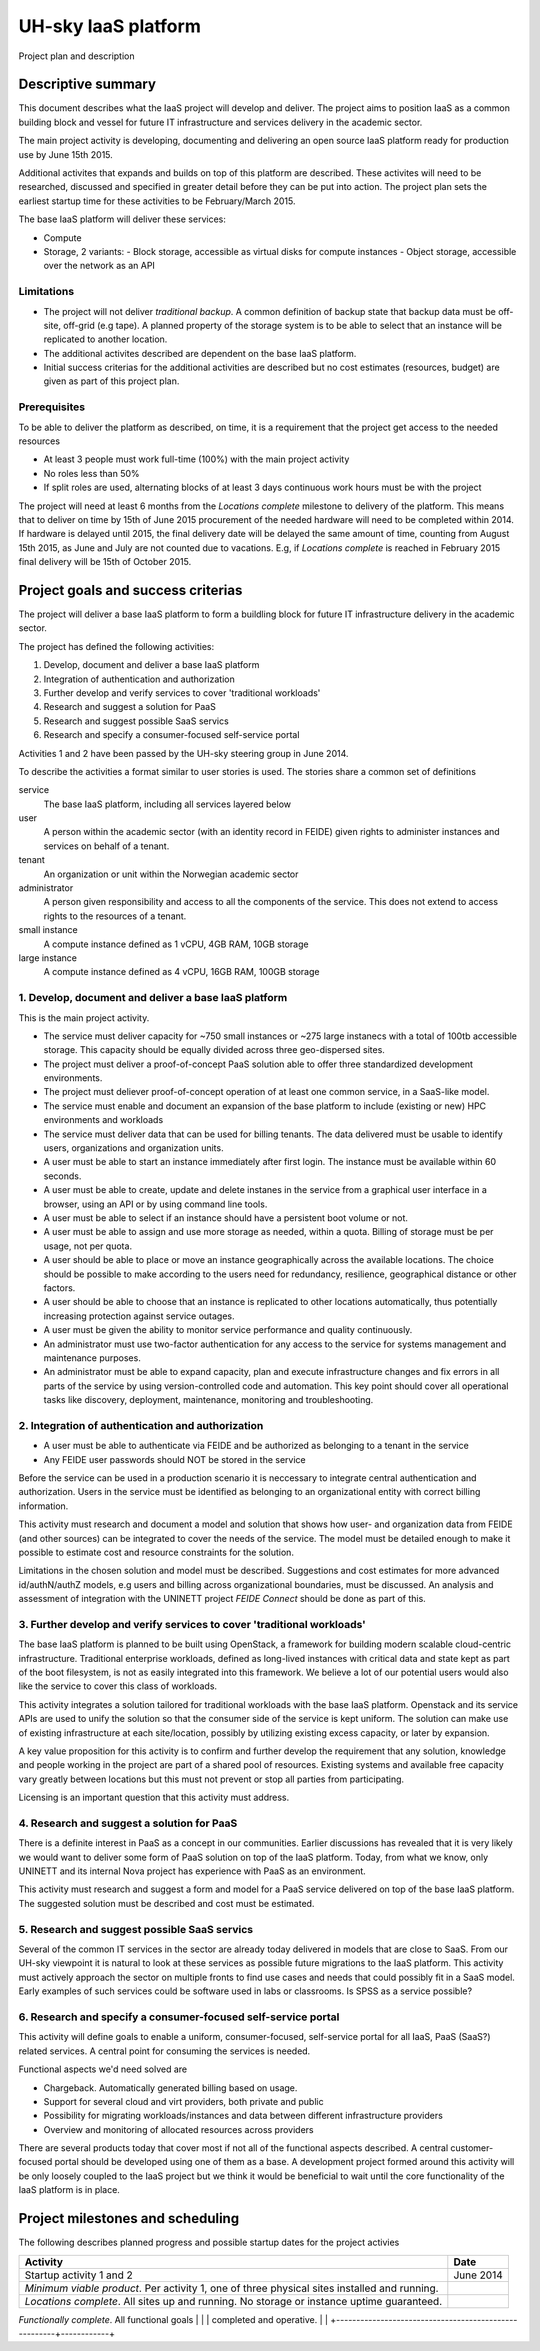 ====================
UH-sky IaaS platform
====================
Project plan and description

Descriptive summary
===================

This document describes what the IaaS project will develop and deliver. The project
aims to position IaaS as a common building block and vessel for future IT
infrastructure and services delivery in the academic sector.

The main project activity is developing, documenting and delivering an open
source IaaS platform ready for production use by June 15th 2015.

Additional activites that expands and builds on top of this platform are
described. These activites will need to be researched, discussed and specified
in greater detail before they can be put into action. The project plan sets
the earliest startup time for these activities to be February/March 2015.

The base IaaS platform will deliver these services:

- Compute
- Storage, 2 variants:
  - Block storage, accessible as virtual disks for compute instances
  - Object storage, accessible over the network as an API

Limitations
-----------

- The project will not deliver *traditional backup*. A common definition of
  backup state that backup data must be off-site, off-grid (e.g tape). A
  planned property of the storage system is to be able to select that an
  instance will be replicated to another location.
- The additional activites described are dependent on the base IaaS platform.
- Initial success criterias for the additional activities are described but
  no cost estimates (resources, budget) are given as part of this project plan.

Prerequisites
-------------

To be able to deliver the platform as described, on time, it is a requirement
that the project get access to the needed resources

- At least 3 people must work full-time (100%) with the main project activity
- No roles less than 50%
- If split roles are used, alternating blocks of at least 3 days continuous
  work hours must be with the project

The project will need at least 6 months from the *Locations complete* milestone
to delivery of the platform. This means that to deliver on time by 15th of June
2015 procurement of the needed hardware will need to be completed within 2014.
If hardware is delayed until 2015, the final delivery date will be delayed the
same amount of time, counting from August 15th 2015, as June and July are not
counted due to vacations. E.g, if *Locations complete* is reached in February
2015 final delivery will be 15th of October 2015.

Project goals and success criterias
===================================

The project will deliver a base IaaS platform to form a buildling block for
future IT infrastructure delivery in the academic sector.

The project has defined the following activities:

1. Develop, document and deliver a base IaaS platform
2. Integration of authentication and authorization
3. Further develop and verify services to cover 'traditional workloads'
4. Research and suggest a solution for PaaS
5. Research and suggest possible SaaS servics
6. Research and specify a consumer-focused self-service portal

Activities 1 and 2 have been passed by the UH-sky steering group in June 2014.

To describe the activities a format similar to user stories is used. The
stories share a common set of definitions

service
  The base IaaS platform, including all services layered below

user
  A person within the academic sector (with an identity record in FEIDE) given
  rights to administer instances and services on behalf of a tenant.

tenant
  An organization or unit within the Norwegian academic sector

administrator
  A person given responsibility and access to all the components of the
  service. This does not extend to access rights to the resources of a tenant.

small instance
  A compute instance defined as 1 vCPU, 4GB RAM, 10GB storage

large instance
  A compute instance defined as 4 vCPU, 16GB RAM, 100GB storage


1. Develop, document and deliver a base IaaS platform
-----------------------------------------------------

This is the main project activity.

- The service must deliver capacity for ~750 small instances or ~275 large
  instanecs with a total of 100tb accessible storage. This capacity should
  be equally divided across three geo-dispersed sites.

- The project must deliver a proof-of-concept PaaS solution able to offer three
  standardized development environments.

- The project must deliever proof-of-concept operation of at least one common
  service, in a SaaS-like model.

- The service must enable and document an expansion of the base platform to
  include (existing or new) HPC environments and workloads

- The service must deliver data that can be used for billing tenants. The data
  delivered must be usable to identify users, organizations and organization
  units.

- A user must be able to start an instance immediately after first login. The
  instance must be available within 60 seconds.

- A user must be able to create, update and delete instanes in the service from
  a graphical user interface in a browser, using an API or by using command
  line tools.

- A user must be able to select if an instance should have a persistent boot
  volume or not.

- A user must be able to assign and use more storage as needed, within a quota.
  Billing of storage must be per usage, not per quota.

- A user should be able to place or move an instance geographically across the
  available locations. The choice should be possible to make according to the
  users need for redundancy, resilience, geographical distance or other
  factors.

- A user should be able to choose that an instance is replicated to other
  locations automatically, thus potentially increasing protection against
  service outages.

- A user must be given the ability to monitor service performance and quality
  continuously.

- An administrator must use two-factor authentication for any access to the
  service for systems management and maintenance purposes.

- An administrator must be able to expand capacity, plan and execute
  infrastructure changes and fix errors in all parts of the service by using
  version-controlled code and automation. This key point should cover all
  operational tasks like discovery, deployment, maintenance, monitoring and
  troubleshooting.


2. Integration of authentication and authorization
--------------------------------------------------

- A user must be able to authenticate via FEIDE and be authorized as belonging
  to a tenant in the service

- Any FEIDE user passwords should NOT be stored in the service

Before the service can be used in a production scenario it is neccessary to
integrate central authentication and authorization. Users in the service must
be identified as belonging to an organizational entity with correct billing
information.

This activity must research and document a model and solution that shows how
user- and organization data from FEIDE (and other sources) can be integrated
to cover the needs of the service. The model must be detailed enough to make
it possible to estimate cost and resource constraints for the solution.

Limitations in the chosen solution and model must be described. Suggestions
and cost estimates for more advanced id/authN/authZ models, e.g users and
billing across organizational boundaries, must be discussed. An analysis and
assessment of integration with the UNINETT project *FEIDE Connect* should be
done as part of this.


3. Further develop and verify services to cover 'traditional workloads'
-----------------------------------------------------------------------

The base IaaS platform is planned to be built using OpenStack, a framework for
building modern scalable cloud-centric infrastructure. Traditional enterprise
workloads, defined as long-lived instances with critical data and state kept as
part of the boot filesystem, is not as easily integrated into this framework.
We believe a lot of our potential users would also like the service to cover
this class of workloads.

This activity integrates a solution tailored for traditional workloads with the
base IaaS platform. Openstack and its service APIs are used to unify the
solution so that the consumer side of the service is kept uniform. The solution
can make use of existing infrastructure at each site/location, possibly by
utilizing existing excess capacity, or later by expansion.

A key value proposition for this activity is to confirm and further develop the
requirement that any solution, knowledge and people working in the project are
part of a shared pool of resources. Existing systems and available free
capacity vary greatly between locations but this must not prevent or stop all
parties from participating.

Licensing is an important question that this activity must address.


4. Research and suggest a solution for PaaS
-------------------------------------------

There is a definite interest in PaaS as a concept in our communities. Earlier
discussions has revealed that it is very likely we would want to deliver some
form of PaaS solution on top of the IaaS platform. Today, from what we know,
only UNINETT and its internal Nova project has experience with PaaS as an
environment.

This activity must research and suggest a form and model for a PaaS service
delivered on top of the base IaaS platform. The suggested solution must be
described and cost must be estimated.


5. Research and suggest possible SaaS servics
---------------------------------------------

Several of the common IT services in the sector are already today delivered in
models that are close to SaaS. From our UH-sky viewpoint it is natural to look
at these services as possible future migrations to the IaaS platform. This
activity must actively approach the sector on multiple fronts to find use cases
and needs that could possibly fit in a SaaS model. Early examples of such
services could be software used in labs or classrooms. Is SPSS as a service
possible?


6. Research and specify a consumer-focused self-service portal
---------------------------------------------------------------

This activity will define goals to enable a uniform, consumer-focused,
self-service portal for all IaaS, PaaS (SaaS?) related services. A central
point for consuming the services is needed.

Functional aspects we'd need solved are

- Chargeback. Automatically generated billing based on usage.

- Support for several cloud and virt providers, both private and public

- Possibility for migrating workloads/instances and data between different
  infrastructure providers

- Overview and monitoring of allocated resources across providers

There are several products today that cover most if not all of the functional
aspects described. A central customer-focused portal should be developed using
one of them as a base. A development project formed around this activity will
be only loosely coupled to the IaaS project but we think it would be beneficial
to wait until the core functionality of the IaaS platform is in place.


Project milestones and scheduling
=================================

The following describes planned progress and possible startup dates for the
project activies

+------------------------------------------------------+------------+
| Activity                                             | Date       |
+======================================================+============+
| Startup activity 1 and 2                             | June 2014  |
+------------------------------------------------------+------------+
| *Minimum viable product*. Per activity 1, one of     |            |
| three physical sites installed and running.          |            |
+------------------------------------------------------+------------+
| *Locations complete*. All sites up and running.      |            |
| No storage or instance uptime guaranteed.            |            |
+------------------------------------------------------+------------+
*Functionally complete*. All functional goals          |            |
| completed and operative.                             |            |
+------------------------------------------------------+------------+


